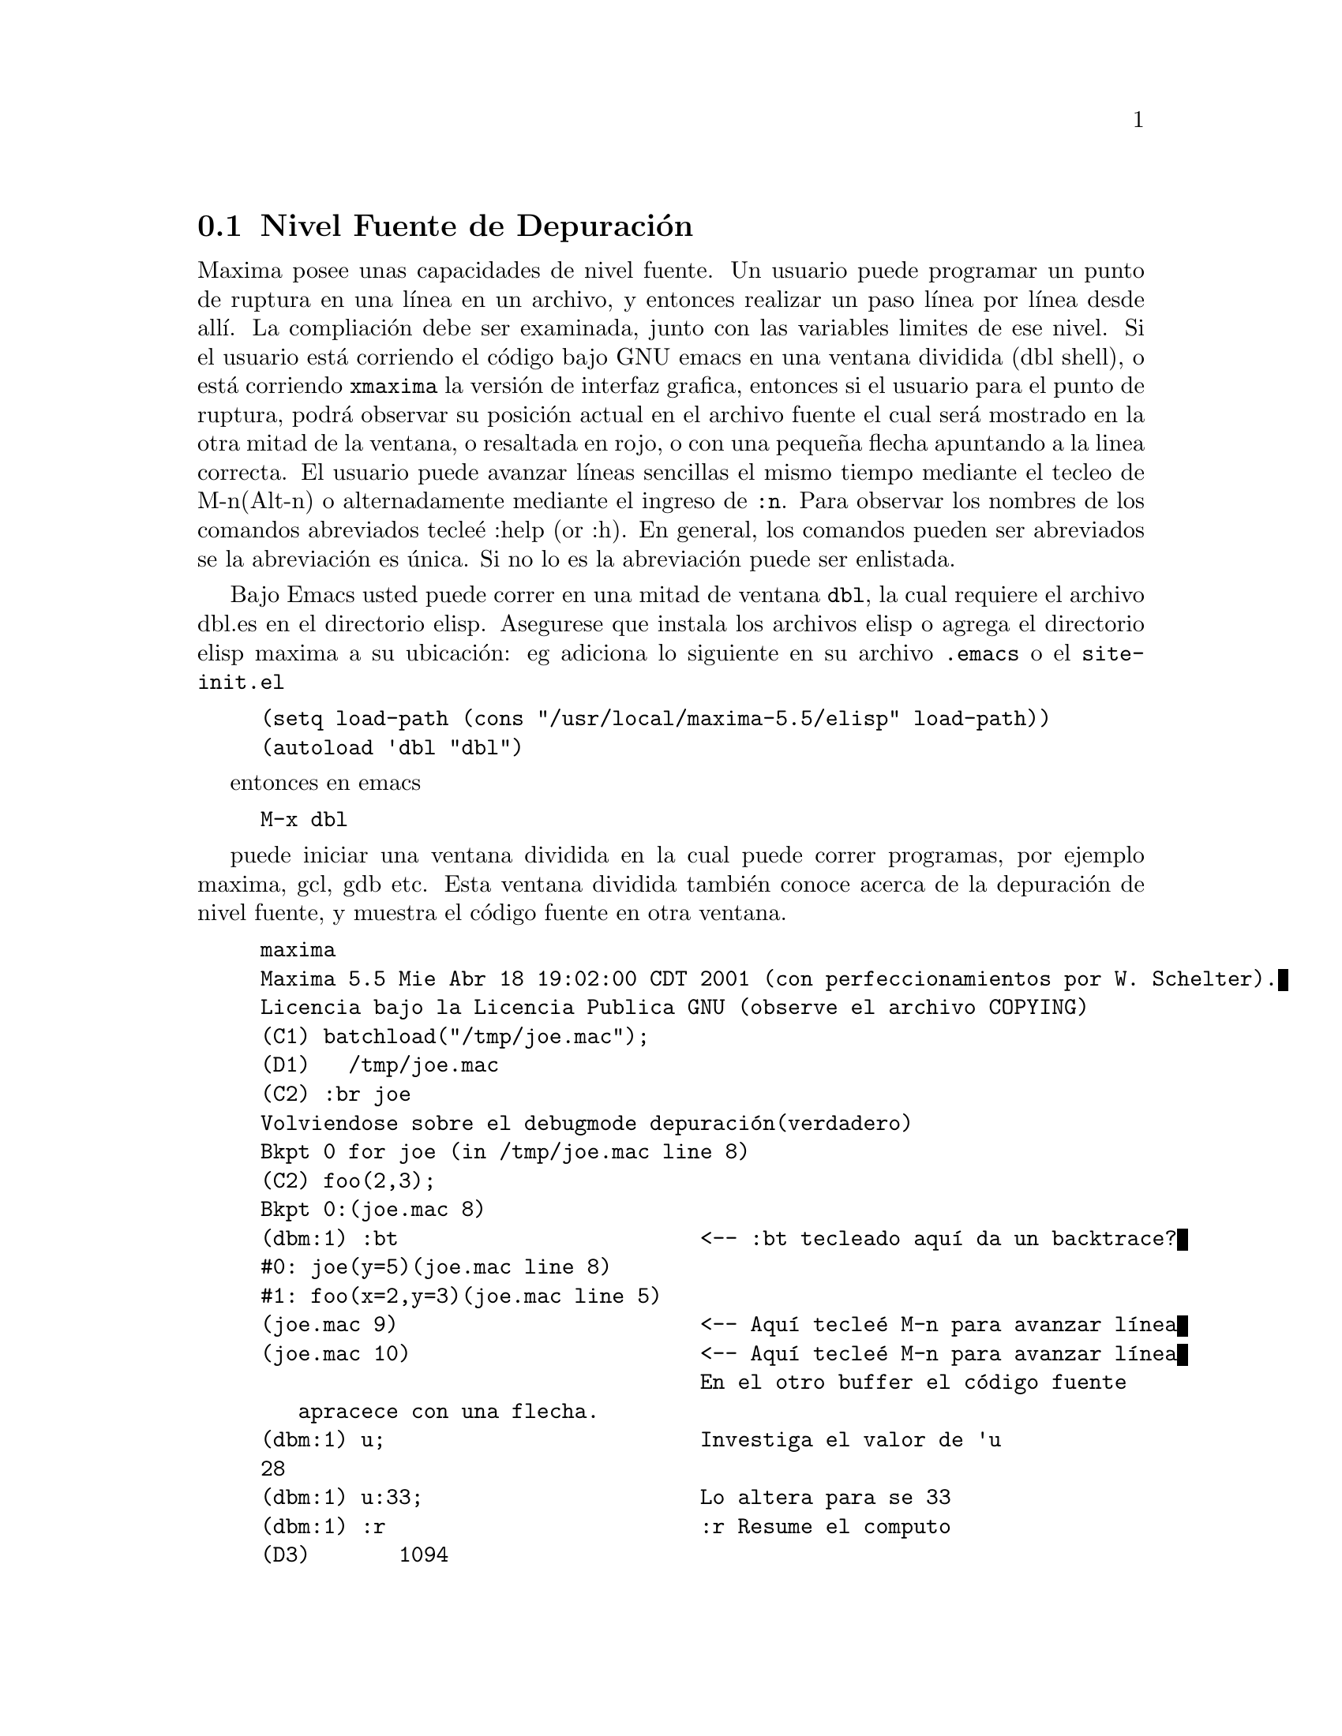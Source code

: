 @c end conceptos de Depuraci@'on
@menu
* Nivel Fuente de Depuraci@'on::
* Comandos Abreviados::
* Definiciones para Depuraci@'on::
@end menu

@node Nivel Fuente de Depuraci@'on, Comados Abreviados, , Depuraci@'on
@section Nivel Fuente de Depuraci@'on

Maxima posee unas capacidades de nivel fuente. Un usuario puede programar un punto de ruptura en
una l@'{@dotless{i}}nea en un archivo, y entonces realizar un paso l@'{@dotless{i}}nea por l@'{@dotless{i}}nea desde all@'{@dotless{i}}. La compliaci@'on
debe ser examinada, junto con las variables limites de ese nivel.
Si el usuario est@'a corriendo el c@'odigo bajo GNU emacs en una ventana
dividida (dbl shell), o est@'a corriendo @code{xmaxima} la versi@'on de interfaz grafica,
entonces si el usuario para el punto de ruptura, podr@'a observar su
posici@'on actual en el archivo fuente el cual ser@'a mostrado en la
otra mitad de la ventana,  o resaltada en rojo, o con una peque@~na
flecha apuntando a la linea correcta. El usuario puede avanzar l@'{@dotless{i}}neas sencillas el mismo tiempo
mediante el tecleo de M-n(Alt-n) o alternadamente mediante el ingreso de @code{:n}. Para
observar los nombres de los comandos abreviados tecle@'e :help (or :h). En general,
los comandos pueden ser abreviados se la abreviaci@'on es @'unica. Si no lo es
la abreviaci@'on puede ser enlistada.

Bajo Emacs usted puede correr en una mitad de ventana @code{dbl}, la cual requiere el
archivo dbl.es en el directorio elisp.
Asegurese que instala los archivos elisp o agrega el directorio elisp maxima a
su ubicaci@'on:
eg adiciona lo siguiente en su archivo @file{.emacs} o el @code{site-init.el}

@example
(setq load-path (cons "/usr/local/maxima-5.5/elisp" load-path))
(autoload 'dbl "dbl")
@end example
entonces en emacs
@example
M-x dbl
@end example
puede iniciar una ventana dividida en la cual puede correr programas, por ejemplo
maxima, gcl, gdb etc.   Esta ventana dividida tambi@'en conoce acerca de
la depuraci@'on de nivel fuente, y muestra el c@'odigo fuente en otra ventana.

@example
maxima
Maxima 5.5 Mie Abr 18 19:02:00 CDT 2001 (con perfeccionamientos por W. Schelter).
Licencia bajo la Licencia Publica GNU (observe el archivo COPYING)
(C1) batchload("/tmp/joe.mac");
(D1) 				 /tmp/joe.mac
(C2) :br joe
Volviendose sobre el debugmode depuraci@'on(verdadero)
Bkpt 0 for joe (in /tmp/joe.mac line 8) 
(C2) foo(2,3);
Bkpt 0:(joe.mac 8)
(dbm:1) :bt                        <-- :bt tecleado aqu@'{@dotless{i}} da un backtrace?
#0: joe(y=5)(joe.mac line 8)
#1: foo(x=2,y=3)(joe.mac line 5)
(joe.mac 9)                        <-- Aqu@'{@dotless{i}} tecle@'e M-n para avanzar l@'{@dotless{i}}nea
(joe.mac 10)                       <-- Aqu@'{@dotless{i}} tecle@'e M-n para avanzar l@'{@dotless{i}}nea
                                   En el otro buffer el c@'odigo fuente
				   apracece con una flecha.	   
(dbm:1) u;                         Investiga el valor de 'u
28
(dbm:1) u:33;                      Lo altera para se 33
(dbm:1) :r                         :r Resume el computo
(D3) 				     1094
@end example

El archivo /tmp/joe.mac actual es el siguiente:
@example

foo(x,y):=(
  x:x+2,
  y:y+2,
  x:joe(y),
  x+y);
    
joe(y):=block([u:y^2],
  u:u+3,
  u:u^2,
   u);
     
@end example


Si usted est@'a corriendo Gnu Emacs entonces si est@'a observando
el archivo joe.mac, usted puede programar un punto de ruptura en cierta l@'{@dotless{i}}nea de
ese archivo mediante el tecleo de @code{C-x space}. Este figura fuera de la funci@'on
en la que su cursor se encuebtra, y entonces este mira en cual l@'{@dotless{i}}nea de esa funci@'on
esta usted.   Si usted esta digamos en la l@'{@dotless{i}}nea 2 de joe, entonces esta insertar@'a
en la otra ventana @code{:br joe 2} el comando para
romper joe en su segunda l@'{@dotless{i}}nea. Para tener esto activo usted debe tener
maxima-mode.el(modo-maxima.el) en la ventana en la cual el archivo joe.mac es visitado.
Hay disponible un comando adicional en ese archivo de ventana, tal como
evaluando la funci@'on en maxima, mediante el tecleo de @code{Alt-Control-x}


@node Comandos Abreviados, Definiciones para Depuraci@'on, Nivel Fuente de Depuraci@'on, Depuraci@'on
@section Comandos Abreviados

Rompe comnados de salida con ':'. As@'{@dotless{i}} para evaluar una forma lisp usted
debe teclear @code{:lisp } seguido por el argumento el cual est@'a de la forma
que va a ser evaluada.
@example
(C3) :lisp (+ 2 3) 
5
@end example
El n@'umero de argumentos tomados depende del comando particualr. Tambi@'en
usted no necesita teclear todo el comando, solo lo suficiente para ser el @'unico entre
los comandos abreviados. As@'{@dotless{i}} @code{:br} podr@'a bastar para @code{:break}.
los comandos actuales son:

@table @code
@item :break
Programa un punto de ruptura en la FUNCION especificada en la
LINEA especificada desplaz@'andose desde el inicio de la funci@'on.
Si la FUNCION es dada como una cadena, entonces es presumido que
un ARCHIVO y una LINEA es desplazado desde el inicio del archivo.
@item :bt
Indocumentado
@item :continuar
Continua el computo.
@item :borrar
Borra todos los punto de ruptura, o si los argumentos son proporcionados borrando
los puntos de ruptura especificados.
@item :deshabilitar
Deshabilita el punto de ruptura especificado, o todos si ninguno es especificado
@item :habilitar
Habilita el punto de ruptura especificado, o todos si ninguno es especificado
@item :marco
Con un argumento imprime el marco de pila seleccionado.
De otra forma el marco actual.
@item :ayuda
Imprime la ayuda sobre un comando de ruptura o sin argumentos en todos los comandos de ruptura
@item :informaci@'on
Indocumentado
@item :lisp
Evalua la forma lisp seguida sobre la l@'{@dotless{i}}nea
@item :lisp-quiet
Evalua sus argumentos como una forma lisp sin imprimir sugerencias.

@item :siguiente     Como :paso, excepto que la subrutina llamada es sobrescrita
@item :salir
Sale de este nivel
@item :reasume
continua el computo.
@item :paso
Corre programas hasta que alcance una nueva l@'{@dotless{i}}nea fuente
@item :superior
Lanza un nivel superior
@end table 


@node Definiciones para Depuraci@'on, , Comandos Abreviados, Depuraci@'on
@section Definiciones para Depuraci@'on
@c @node REFCHECK
@c @unnumberedsec phony
@defvar REFCHECK
 por defecto: [FALSO] - si es VERDADERO causa que un mensaje sea impreso
cada vez que una variable limite es usada la primera vez en un
computo.


@end defvar
@c @node REMTRACE
@c @unnumberedsec phony
@defun REMTRACE ()
Esta funci@'on no es usada extensamente con el nuevo paquete
TRACE.

@end defun
@c @node SETCHECK
@c @unnumberedsec phony
@defvar SETCHECK
 por defecto:[FALSO] - si programa una lista de variables (la cual puede
ser subscrita) causar@'a una impresi@'on siempre que las variables, o
ocurrencias subscritas de estas, son limite (con: o :: o funci@'on
ligando argumentos). La impresi@'on consiste en las variables y el
valor de limite de estas. SETCHECK puede ser programado para TODOS o VERDADERO para eso
incluyendo todas las variables. Nota: No es generada impresi@'on cuando una
variable SETCHECK(ada) es programada para si misma, e.g. X:'X.

@end defvar
@c @node SETCHECKBREAK
@c @unnumberedsec phony
@defvar SETCHECKBREAK
 por defecto: [FALSO] - si es programado VERDADERO podr@'a causar un
(MACSYMA-BREAK) para ocurrir siempre que las variables en la lista SETCHECK
son l@'{@dotless{i}}mites. La ruptura ocurre antes que la ligadura es realizada. En este punto,
SETVAL toma el valor para dicha variable que est@'a a punto de ser programada.
Esto solo se puede cambiar este valor mediante el reseteado de SETVAL.

@end defvar
@c @node SETVAL
@c @unnumberedsec phony
@defvar SETVAL
 - toma el valor de decha variable est@'a a punto de ser programada cuando
ocurre un SETCHECKBREAK. 
a SETCHECKBREAK occurs.  Esto solo se puede cambiar este valor mediante el 
reseteado de SETVAL. (Observe SETCHECKBREAK).

@end defvar
@c @node TIMER
@c @unnumberedsec phony
@defun TIMER (F)
pondr@'a una envoltura de tiempo sobre la funci@'on F, dentro del
paquete TRACE, i.e. este imprimir@'a el tiempo gastado en el computo de F.

@end defun
@c @node TIMER_DEVALUE
@c @unnumberedsec phony
@defvar TIMER_DEVALUE
 por defecto: [FALSO] - cuando es programado VERDADERO entonces el tiempo 
cargado contra una funci@'on es el tiempo gastado dinamicamente dentro de
la funci@'on devaluada por el tiempo gastado destro de otras funciones TIMED.

@end defvar
@c @node TIMER_INFO
@c @unnumberedsec phony
@defun TIMER_INFO (F)
imprimir@'a la informaci@'on en cronometrado la cual es guardada
tambi@'en como GET('F,'CALLS); GET('F,'RUNTIME); y GET('F,'GCTIME); . Esta
es una funci@'on del paquete TRACE.

@end defun
@c @node TRACE
@c @unnumberedsec phony
@defun TRACE (name1, name2, ...)
Provee un rastro de impresi@'on siempre que la
funci@'on mencionado es llamada. TRACE() imprime una lista de las
funciones actuales bajo TRACE. En MC observe MACDOC;TRACE USAGE para
m@'as informaci@'on. Tambi@'en, DEMO("trace.dem");. Para remover el rastreo,
observe UNTRACE.

@end defun
@c @node TRACE_OPTIONS
@c @unnumberedsec phony
@defun TRACE_OPTIONS (F,option1,option2,...)
Provee la funci@'on F la
opci@'on indicada. Una poci@'on es o una abreviatura o una expresi@'on.
Las abreviaturas posibles son: 
Abreviatura    Significado del valor retornado
----------------------------------------
 NOPRINT     Si es VERDADERO no imprime. 
 BREAK       Si es VERDADERO provee un punto de ruptura.
 LISP_PRINT  Si es VERDADERO usa impresi@'on lisp.
 INFO        Informaci@'on extra para impresi@'on.
 ERRORCATCH  Si es VERDADERO los errores son capturados.
Una abreviatura significa que la opci@'on est@'a en efecto. Usando una abreviatura como una
expresi@'on, e.g. NOPRINT(funci@'on predicada) recursos para aplicar la
funci@'on predicada (las cual es definida por el usuario) para algunos argumentos
determine si la opci@'on est@'a en efecto. La lista de argumentos para esta
funci@'on predicada es siempre [NIVEL, DIRECCION, FUNCION, ITEM] donde
NIVEL es el nivel de recurdi@'on para la funci@'on. DIRECCION es o
ENTRADA o SALIDA. FUNCION es el nombre de la funci@'on. ITEM es o
la lista de argumentos o el valor retornado. En MC observe
DEMO("trace.dem"); para m@'as detalles.

@end defun
@c @node UNTRACE
@c @unnumberedsec phony
@defun UNTRACE (name1, ...)
remueve el rastreo invocado por la funci@'on TRACE.
UNTRACE() remueve el rastreo de toda la funci@'on.

@end defun
